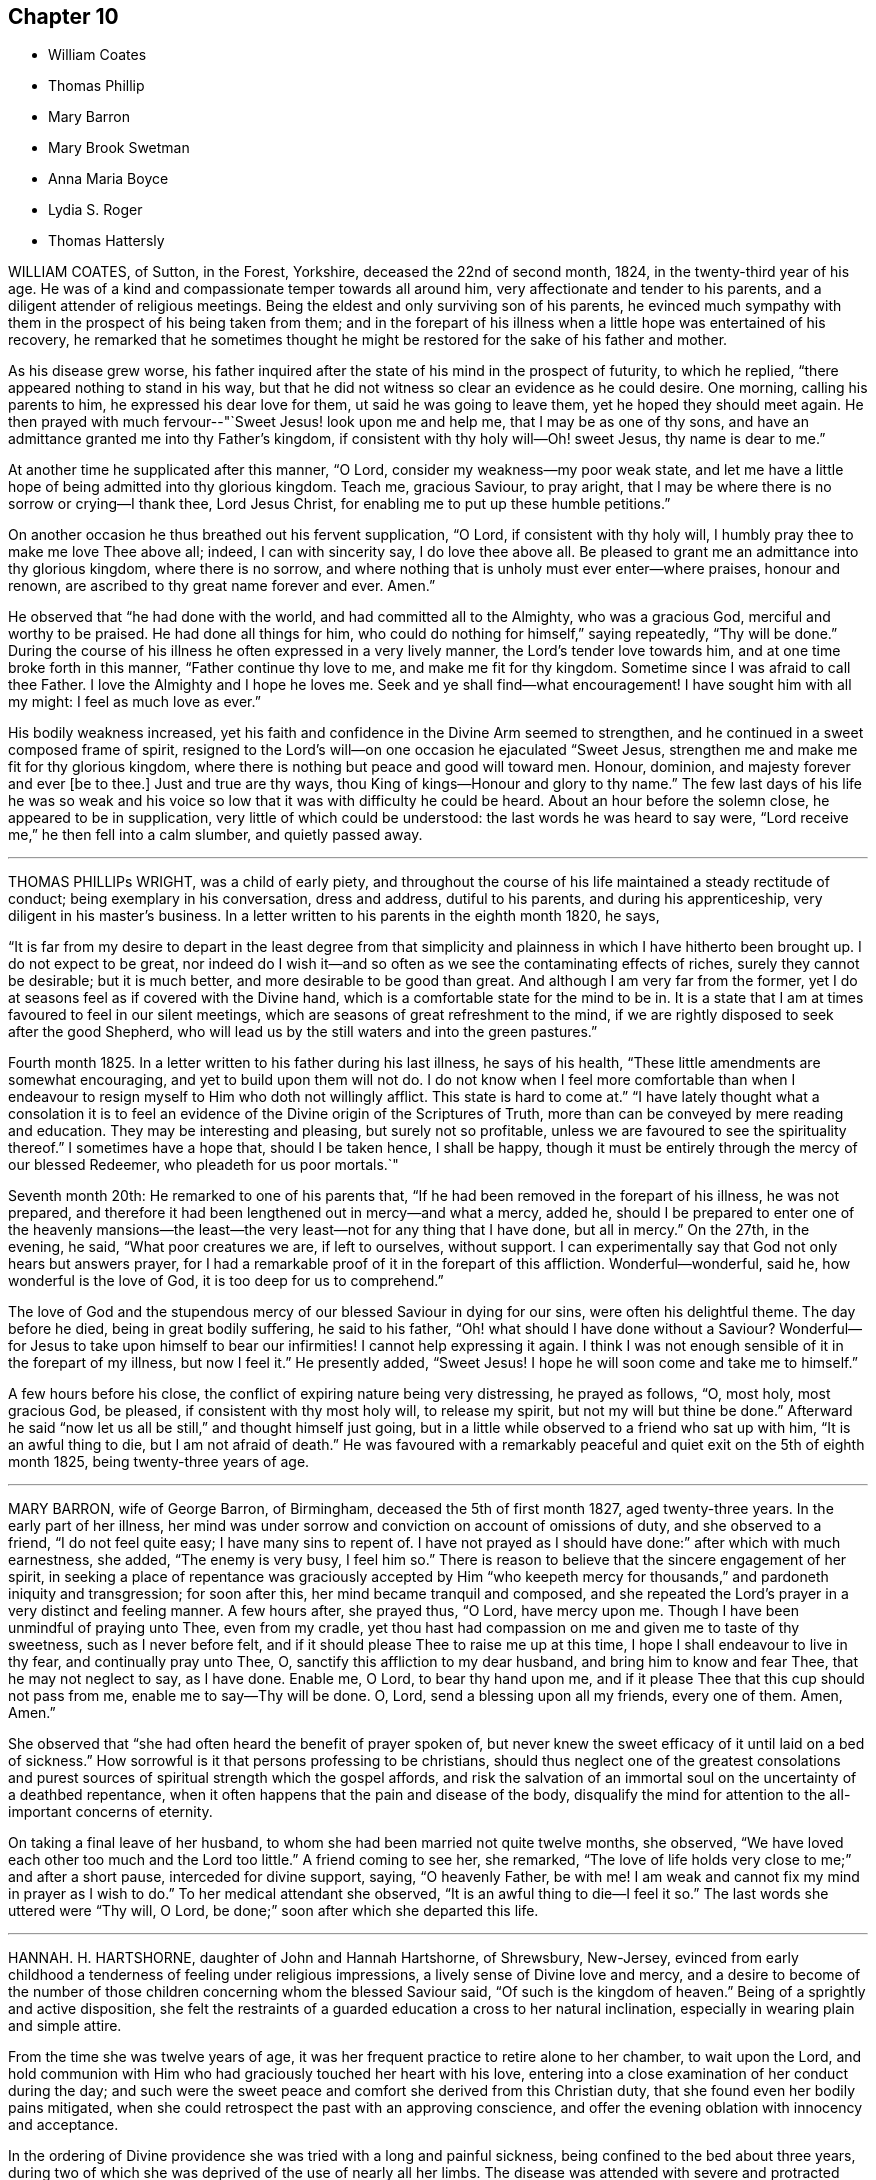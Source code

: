 == Chapter 10

[.chapter-synopsis]
* William Coates
* Thomas Phillip
* Mary Barron
* Mary Brook Swetman
* Anna Maria Boyce
* Lydia S. Roger
* Thomas Hattersly

WILLIAM COATES, of Sutton, in the Forest, Yorkshire, deceased the 22nd of second month,
1824, in the twenty-third year of his age.
He was of a kind and compassionate temper towards all around him,
very affectionate and tender to his parents,
and a diligent attender of religious meetings.
Being the eldest and only surviving son of his parents,
he evinced much sympathy with them in the prospect of his being taken from them;
and in the forepart of his illness when a little hope was entertained of his recovery,
he remarked that he sometimes thought he might be
restored for the sake of his father and mother.

As his disease grew worse,
his father inquired after the state of his mind in the prospect of futurity,
to which he replied, "`there appeared nothing to stand in his way,
but that he did not witness so clear an evidence as he could desire.
One morning, calling his parents to him, he expressed his dear love for them,
ut said he was going to leave them, yet he hoped they should meet again.
He then prayed with much fervour--"`Sweet Jesus! look upon me and help me,
that I may be as one of thy sons,
and have an admittance granted me into thy Father`'s kingdom,
if consistent with thy holy will--Oh! sweet Jesus, thy name is dear to me.`"

At another time he supplicated after this manner, "`O Lord,
consider my weakness--my poor weak state,
and let me have a little hope of being admitted into thy glorious kingdom.
Teach me, gracious Saviour, to pray aright,
that I may be where there is no sorrow or crying--I thank thee, Lord Jesus Christ,
for enabling me to put up these humble petitions.`"

On another occasion he thus breathed out his fervent supplication, "`O Lord,
if consistent with thy holy will, I humbly pray thee to make me love Thee above all;
indeed, I can with sincerity say, I do love thee above all.
Be pleased to grant me an admittance into thy glorious kingdom, where there is no sorrow,
and where nothing that is unholy must ever enter--where praises, honour and renown,
are ascribed to thy great name forever and ever.
Amen.`"

He observed that "`he had done with the world, and had committed all to the Almighty,
who was a gracious God, merciful and worthy to be praised.
He had done all things for him, who could do nothing for himself,`" saying repeatedly,
"`Thy will be done.`"
During the course of his illness he often expressed in a very lively manner,
the Lord`'s tender love towards him, and at one time broke forth in this manner,
"`Father continue thy love to me, and make me fit for thy kingdom.
Sometime since I was afraid to call thee Father.
I love the Almighty and I hope he loves me.
Seek and ye shall find--what encouragement!
I have sought him with all my might: I feel as much love as ever.`"

His bodily weakness increased,
yet his faith and confidence in the Divine Arm seemed to strengthen,
and he continued in a sweet composed frame of spirit,
resigned to the Lord`'s will--on one occasion he ejaculated "`Sweet Jesus,
strengthen me and make me fit for thy glorious kingdom,
where there is nothing but peace and good will toward men.
Honour, dominion, and majesty forever and ever +++[+++be to thee.]
Just and true are thy ways, thou King of kings--Honour and glory to thy name.`"
The few last days of his life he was so weak and his voice
so low that it was with difficulty he could be heard.
About an hour before the solemn close, he appeared to be in supplication,
very little of which could be understood: the last words he was heard to say were,
"`Lord receive me,`" he then fell into a calm slumber, and quietly passed away.

[.asterism]
'''

THOMAS PHILLIPs WRIGHT, was a child of early piety,
and throughout the course of his life maintained a steady rectitude of conduct;
being exemplary in his conversation, dress and address, dutiful to his parents,
and during his apprenticeship, very diligent in his master`'s business.
In a letter written to his parents in the eighth month 1820, he says,

"`It is far from my desire to depart in the least degree from that simplicity
and plainness in which I have hitherto been brought up.
I do not expect to be great,
nor indeed do I wish it--and so often as we see the contaminating effects of riches,
surely they cannot be desirable; but it is much better,
and more desirable to be good than great.
And although I am very far from the former,
yet I do at seasons feel as if covered with the Divine hand,
which is a comfortable state for the mind to be in.
It is a state that I am at times favoured to feel in our silent meetings,
which are seasons of great refreshment to the mind,
if we are rightly disposed to seek after the good Shepherd,
who will lead us by the still waters and into the green pastures.`"

Fourth month 1825.
In a letter written to his father during his last illness, he says of his health,
"`These little amendments are somewhat encouraging,
and yet to build upon them will not do.
I do not know when I feel more comfortable than when I endeavour
to resign myself to Him who doth not willingly afflict.
This state is hard to come at.`"
"`I have lately thought what a consolation it is to feel
an evidence of the Divine origin of the Scriptures of Truth,
more than can be conveyed by mere reading and education.
They may be interesting and pleasing, but surely not so profitable,
unless we are favoured to see the spirituality thereof.`"
I sometimes have a hope that, should I be taken hence, I shall be happy,
though it must be entirely through the mercy of our blessed Redeemer,
who pleadeth for us poor mortals.`"

Seventh month 20th: He remarked to one of his parents that,
"`If he had been removed in the forepart of his illness, he was not prepared,
and therefore it had been lengthened out in mercy--and what a mercy, added he,
should I be prepared to enter one of the heavenly mansions--the
least--the very least--not for any thing that I have done,
but all in mercy.`"
On the 27th, in the evening, he said, "`What poor creatures we are, if left to ourselves,
without support.
I can experimentally say that God not only hears but answers prayer,
for I had a remarkable proof of it in the forepart of this affliction.
Wonderful--wonderful, said he, how wonderful is the love of God,
it is too deep for us to comprehend.`"

The love of God and the stupendous mercy of our blessed Saviour in dying for our sins,
were often his delightful theme.
The day before he died, being in great bodily suffering, he said to his father,
"`Oh! what should I have done without a Saviour?
Wonderful--for Jesus to take upon himself to bear our infirmities!
I cannot help expressing it again.
I think I was not enough sensible of it in the forepart of my illness,
but now I feel it.`"
He presently added, "`Sweet Jesus!
I hope he will soon come and take me to himself.`"

A few hours before his close, the conflict of expiring nature being very distressing,
he prayed as follows, "`O, most holy, most gracious God, be pleased,
if consistent with thy most holy will, to release my spirit,
but not my will but thine be done.`"
Afterward he said "`now let us all be still,`" and thought himself just going,
but in a little while observed to a friend who sat up with him,
"`It is an awful thing to die, but I am not afraid of death.`"
He was favoured with a remarkably peaceful and quiet
exit on the 5th of eighth month 1825,
being twenty-three years of age.

[.asterism]
'''

MARY BARRON, wife of George Barron, of Birmingham, deceased the 5th of first month 1827,
aged twenty-three years.
In the early part of her illness,
her mind was under sorrow and conviction on account of omissions of duty,
and she observed to a friend, "`I do not feel quite easy; I have many sins to repent of.
I have not prayed as I should have done:`" after which with much earnestness, she added,
"`The enemy is very busy, I feel him so.`"
There is reason to believe that the sincere engagement of her spirit,
in seeking a place of repentance was graciously accepted by Him "`who
keepeth mercy for thousands,`" and pardoneth iniquity and transgression;
for soon after this, her mind became tranquil and composed,
and she repeated the Lord`'s prayer in a very distinct and feeling manner.
A few hours after, she prayed thus, "`O Lord, have mercy upon me.
Though I have been unmindful of praying unto Thee, even from my cradle,
yet thou hast had compassion on me and given me to taste of thy sweetness,
such as I never before felt, and if it should please Thee to raise me up at this time,
I hope I shall endeavour to live in thy fear, and continually pray unto Thee, O,
sanctify this affliction to my dear husband, and bring him to know and fear Thee,
that he may not neglect to say, as I have done.
Enable me, O Lord, to bear thy hand upon me,
and if it please Thee that this cup should not pass from me,
enable me to say--Thy will be done.
O, Lord, send a blessing upon all my friends, every one of them.
Amen, Amen.`"

She observed that "`she had often heard the benefit of prayer spoken of,
but never knew the sweet efficacy of it until laid on a bed of sickness.`"
How sorrowful is it that persons professing to be christians,
should thus neglect one of the greatest consolations and
purest sources of spiritual strength which the gospel affords,
and risk the salvation of an immortal soul on the uncertainty of a deathbed repentance,
when it often happens that the pain and disease of the body,
disqualify the mind for attention to the all-important concerns of eternity.

On taking a final leave of her husband,
to whom she had been married not quite twelve months, she observed,
"`We have loved each other too much and the Lord too little.`"
A friend coming to see her, she remarked,
"`The love of life holds very close to me;`" and after a short pause,
interceded for divine support, saying, "`O heavenly Father, be with me!
I am weak and cannot fix my mind in prayer as I wish to do.`"
To her medical attendant she observed, "`It is an awful thing to die--I feel it so.`"
The last words she uttered were "`Thy will, O Lord,
be done;`" soon after which she departed this life.

[.asterism]
'''

HANNAH.
H+++.+++ HARTSHORNE, daughter of John and Hannah Hartshorne, of Shrewsbury, New-Jersey,
evinced from early childhood a tenderness of feeling under religious impressions,
a lively sense of Divine love and mercy,
and a desire to become of the number of those children
concerning whom the blessed Saviour said,
"`Of such is the kingdom of heaven.`"
Being of a sprightly and active disposition,
she felt the restraints of a guarded education a cross to her natural inclination,
especially in wearing plain and simple attire.

From the time she was twelve years of age,
it was her frequent practice to retire alone to her chamber, to wait upon the Lord,
and hold communion with Him who had graciously touched her heart with his love,
entering into a close examination of her conduct during the day;
and such were the sweet peace and comfort she derived from this Christian duty,
that she found even her bodily pains mitigated,
when she could retrospect the past with an approving conscience,
and offer the evening oblation with innocency and acceptance.

In the ordering of Divine providence she was tried with a long and painful sickness,
being confined to the bed about three years,
during two of which she was deprived of the use of nearly all her limbs.
The disease was attended with severe and protracted suffering,
which she was Divinely strengthened to endure with patience and resignation,
meekly yielding to the painful dispensation,
in the humble belief that it was permitted in wisdom for some good end, remarking,
"`I believe if I entirely resign my own will,
that power which has been with me +++[+++hitherto]
will continue with me to the end of my pilgrimage.`"

Though many trials and privations attended her situation,
yet her mind was preserved from murmuring or repining at her lot,
being rather disposed to commemorate the Lord`'s mercies,
as appears by the following extract from her diary:

"`Can I be grateful enough for the many blessings I daily
receive from that good hand which has been near me?
Poor and unworthy as I am, my heavenly Father is mindful of me,
and has graciously condescended to sweeten the bitter cup of suffering which in mercy
He has seen meet I should drink of And although at times grievous to be borne,
I believe my afflictions have been blessed to me many ways;
they have had a tendency to wean me from the world,
and stain the enjoyments thereof in my view.
O,
that all my young friends knew the incalculable benefit
arising from an early dedication to the Lord!
We can never begin too soon to prepare for death.
I now see there is more real enjoyment in humbly submitting to His will concerning us,
than in all the pleasures of this world, which soon pass away,
and will never afford peace of mind.
May others see the Lord`'s hand in my illness; the marvellous lovingkindness of my God,
who has wonderfully been my support.`"

Her mind was often introduced into a feeling of great poverty and desertion, which,
joined to the diffidence and timidity of her disposition,
led her to fear that she had offended her heavenly Father.
Beingthus brought under close exercise,
and weaned from all dependence on former experiences of Divine good,
she was earnest in seeking daily supplies of that bread
which cometh from above and endureth unto everlasting life.
Of this she was, from time to time, permitted to partake,
and thereby strengthened to bear without a murmur all that her
dear Redeemer was pleased to appoint for her purification and refinement,
saying, "`If it is the will of my heavenly Father,
I think at times I could cheerfully suffer, if possible,
more than I have already gone through; but when He is pleased to say it is enough,
I shall be thankful,
though I know it is an awful thing to die.`"--"`I am a poor creature, but I feel quiet,
and hope it is not a false rest.
I have nothing of my own to trust to, but the grace and the merits of my blessed Saviour,
who has done much for me.`"

On one occasion,
after giving some directions and leaving messages for some of her friends, she said,
"`Live so as to be prepared in health for such a time as this.
Read the scriptures; I have found great comfort in reading them,
and though I sometimes could not feel that +++[+++benefit which]
I have at other times felt, yet it now affords me satisfaction.
How differently things appear to us on a sick bed!
Many opportunities I have not improved.
I am sorry for not having been careful enough when at meeting to
have my mind engaged as it ought to be--Now I feel +++[+++how great is]
the privilege of attending meetings--Oh! prize it.`"

She spoke of her dissolution with much composure, remarking,
"`I believe my death will be without a struggle; I feel that it will be peaceful,
and that you will be spared the trial of seeing me suffer at the last.`"
"`How dreadful it must be to feel distress at such
a time as this--what can be equal to it?`"

At another time she said, "`It is through the crucified Immanuel I hope for acceptance;
I have done nothing to merit the favour.
I have had a bitter cup, but it has been sweetened to me;
I have not had one pain too much.
Sweet peace has followed taking up the cross: many things were a cross to my inclination,
but I endeavoured to be faithful, and have been rewarded.
Dress is trifling--I have considered it so since being sick; it is vanity,
the world with all its follies.
Oh! if the light in us becomes darkness,
how great is that darkness--It is necessary to have oil in our vessel.
Be ye also ready, for at such an hour as ye think not, the son of man cometh.
As my bodily powers weaken, I am stronger in the inner man.`"

After hearing a chapter read, she broke forth in this manner: "`O,
the prospect I have had this morning of the happy state!
I want to go to join in singing praises and thanksgivings--I long
to enjoy what I have been favoured to see--It is but a foretaste,
yet almost too much for any clothed with mortality to feel.--What
is to be compared to a happy eternity!`"

Having passed through a season of deep mental conflict,
through adorable mercy her exercise was succeeded by a holy calm and serenity,
under which feeling she exclaimed,
"`Rejoice with me--I have had a sweet prospect of
angels coming to carry me to the bosom of my Saviour.
I have seen the white robe, and a new name,
and it fully compensates for all my sufferings--I long to be gone.`"
Some days after, in a feeble voice, she was heard to say,
"`Receive me into thy kingdom--O, the quiet and sweet peace!
I only asked for the lowest seat, and the arms of my Saviour are open to receive me.`"

A few weeks previous to her decease, the power of articulation entirely failed,
leaving her mental faculties unimpaired, and her body relieved from pain.
At this period, she and her friends apprehended the close was near,
a clear prospect being given her of entering into rest,
and that a crown of glory awaited her, which she intimated in an impressive manner,
and with a composed and pleasant countenance.
But in unsearchable wisdom she was again permitted to be deeply tried in body and mind;
yet through it all the everlasting arm was evidently
underneath to stay and support her exercised mind.
She informed those about her, by writing,
that she had been too anxious to be released to enjoy
the blessed rest of which she had so bright a prospect,
but that she now felt peace in being resigned to life or death, adding,
"`I believe it is not entirely on my own account that I am continued in suffering.`"

At another time--"`As much as I suffer,
I would not change my situation for any thing in this world; for what is it to me now?
I feel nothing in my way.
Let not the world nor the things of the world, ever stand in the way of duty:
the cross must be borne if we expect to obtain the crown.`"

She continued from this time in a quiet and peaceful state,
her mind being stayed on Christ Jesus the captain of her salvation;
and agreeably to her prospect previously expressed,
she was favoured with an easy passage.
A few hours before the solemn close her speech returned,
and the last word she pronounced was "`Resignation`"--a virtue, the excellence of which,
through the Lord`'s assistance,
she had been enabled eminently to show forth during her long and painful illness.
She sunk away as one going into a gentle slumber,
and deceased the 6th of the fifth month, 1828, in the twenty-third year of her age.

This instructive instance of the power of true religion,
to sustain and comfort the mind under long and painful sufferings,
weaning it from all lower and '`visible gratifications and
filling it with those consolations which are in Christ Jesus,
ought to encourage us to bow to the secret pleadings of the divine witness in our hearts,
that by faithfully following its dictates we may grow up in the fear and love
of God and experience preservation from the pollutions which are in the world.
Then should it be our lot to suffer long with illness,
we may hope to have the comfort of divine support,
know "`the Lord to make our bed in sickness,`" and when
he sees that the appointed time is come for our release,
we shall have a blessed hope of eternal life--being enabled to say with the holy apostle,
"`These light afflictions, which are but for a moment,
are not worthy to be compared with the glory which shall be revealed hereafter.`"

[.asterism]
'''

MARY BROOK SWETMAN, of Street near Glastonbury, England, deceased in the twelfth month,
1819.

She had been for some years occasionally indisposed with a disease which was very flattering,
its effects being sometimes scarcely perceptible.
In the twelfth month, however, it returned with more alarming and dangerous symptoms,
and about three days before her death she was entirely confined to her bed.

On the 18th, one of her sisters being with her she said, "`Why should I be afraid to die?
No-I am not afraid--I shall be happy--quite happy--all will be well.`"
Next morning she remarked,
"`All my worldly expectations and youthful pleasures are nipped in the bud;
but it is all right--it is all in best wisdom.`"

On various occasions,
her expressions evinced that her mind was centered in resignation to the divine

will, and her trust and confidence in the mercy and goodness of the Lord unshaken.

At another time, speaking to the friend to whom she was soon to have been married,
she said, "`I have often thought if thou and I had lived together a few years,
I might have forgotten better things.`"
Her friend informing her of the dangerous situation she
was in and the probability she would hardly live a week,
and of the conflict he had endured in attaining a degree of resignation,
she paused awhile and calmly replied,
"`I am resigned to the will of Him who knoweth what is best.`"
After this she expressed to her sister, "`I do not feel afraid to die,
but I have not that full assurance +++[+++I desire]
and how am I to attain it.
Oh! how am I to attain it?`"
Her sister recommending prayer, she answered, "`How shall I pray--Oh! how shall I pray!`"
But the Holy Spirit which is graciously vouchsafed to help our infirmities,
and to teach us how to pray, was not withdrawn from her,
and she soon appeared to be engaged in mental supplication.
Her friend coming into the room, read some portions of the bible to her,
after which an interval of silence occurred; when she observed,
"`Oh! the wonderful goodness of the Almighty!
Oh thou kind and sweet Saviour! how vain and trifling are all the pleasures
of this life compared with the joys of the realms above.`"

On second-day morning, the 20th, she desired her friends might be called,
and looking with a pleasant countenance on all around her, she said,
"`O my dear father and mother, I am happy--yes,
very happy--I did not call you because I thought there was any immediate danger,
but thought I would say what I could whilst I felt able.`"
Then with great earnestness she added, "`I am going to heaven--you will, I hope,
soon meet me there, through the goodness of the Almighty.`"
After a little pause, she proceeded, "`This body must drop--but the soul will never die.
Oh! the sweet peace I feel.
I am blest every way, far more than I deserve, and may you all be blest.`"

At another time she said,
"`Oh! what a privilege to be thus called so early from this troublesome world!
If I had lived.
I might not have done what I ought.
Not my will, but thine be done, O God.
Oh! the wonderful goodness of the Almighty.`"
When in great pain,
she frequently petitioned the Lord to favour her
with patience sufficient to preserve her from murmuring.
To one of her sisters she remarked, "`O sister, I am happy--happy--happy;
what a satisfaction it must be to you all to see me leave this world without regret,
and with an assurance of eternal happiness.`"

On one occasion she expressed herself thus:
"`Thou hast said thou wilt love those who love Thee.
I have loved Thee, and do love Thee.
Oh! this is a sweet promise and there are many more.`"
She then took an affectionate leave of each individual,
sent messages of love to some of her absent relatives and friends,
and desired they might be informed that "`she was happy,
and glad to leave this world for the joys of heaven.`"
This affecting scene being over, she said, "`Oh! what composure I feel,
in giving you all up.
I have many ties to bind me here, but now I give you all up with pleasure.`"
After a pause,
"`I have often thought this a beautiful hymn,`" and repeated the first stanza:

God moves in a mysterious way

His wonders to perform;

He plants his footsteps in the sea,

And rides upon the storm.

Observing that those around her were weeping, she said, "`You are all in tears,
but I have not dropped a tear since I first knew my danger.
How is that?--It is the goodness of the Almighty that thus enables me to be resigned.
Oh! what a mercy--the Lord is so kind to me.
Not my will, but thine be done, O God,
has been my earnest prayer ever since I had an idea of danger.`"
Soon after this she exclaimed, "`O death, where is thy sting!
O grave, where is thy victory!
May you never forget,`" looking upon those around her,
"`that the pains of death are made sweet,--though hard to bear, yet they are sweet,
when borne without a murmur.`"
Suffering acute pain from the violence of the disease, she remarked to her attendants,
"`Were not my hopes fixed on heaven, what should I do!
But mine are fixed never to be moved.
When wilt thou take me, thou kind Almighty, thou great and good Being.
It is wrong to murmur--yes--very wrong.`"
She soon appeared to be in a calm slumber, which continued a few minutes,
when she addressed those present, "`Farewell--Farewell--I think I am going--O,
come Quickly,--come quickly,--sweet Saviour--if it
be thy holy will--and take me--to thyself.
I am happy--happy--happy.
O thou--sweet Saviour--thy countenance has indeed shone round about me.`"
After a short pause,
"`O kind and merciful Lord God--Thou has not--forsaken me--nor wilt thou.`"
She then peacefully expired.

[.asterism]
'''

ANNA MARIA BOYCE, daughter of Jonathan and Anna Boyce, of Lynn, Massachusetts,
deceased the 18th of first month, 1831.

Being of a lively, animated disposition, she had, contrary to the advice of her parents,
suffered her mind to be drawn aside from the simplicity of truth as professed by Friends;
and although in other respects she had been in a good degree
careful to perform her filial and social duties,
yet her indulging in some of the prevailing fashions of the day,
was a source of much painful conflict to her when laid upon a sick bed.
But being brought, through the manifestations of the light of Christ in her conscience,
to perceive their vanity and sinfulness,
and to feel that godly sorrow which worketh repentance,
she was favoured to experience the remission of her sins,
and to place her whole confidence in her dear Redeemer.
Thus she obtained a well-grounded hope that a mansion
was prepared for her in his heavenly kingdom;
and during her long and protracted illness,
was preserved in much sweetness and composure, evincing great patience and resignation,
although her sufferings at times were very severe.

The conflict and distress of mind which she experienced
for her departures from those Christian testimonies,
furnish an admonition to others to be more faithful in supporting them,
that they may not, on a dying bed, in addition to the pains of the body,
have the bitter reflection of having been unwilling to take up the cross,
and follow their blessed Saviour in the way of his leadings.

After having been confined to her chamber about two months,
her disease began to assume a more serious aspect, and she informed her sister,
with great composure, that the physician had told her that her case was very doubtful,
which was no more than she expected.

To another sister she said: "`I must soon be laid in the silent grave.
Remember my sickness; and not, as some have done before,
too easily forget the advice and admonition that a dying sister has left them:
but take warning, and be making preparation for eternity.
It is the will of Providence that I should be cut off in my youth from all earthly pleasure--all
things here are uncertain--place no dependence on any thing here below;
but remember that we are placed here to make preparation for eternity.`"

She tenderly advised them to be faithful in the maintenance of our precious testimonies,
that so they might be ornaments in society;
and enjoined upon them the necessity of daily reading the Holy Scriptures,
and of shunning the vain fashions and maxims of the world.
She entreated them to be diligent in attending meetings for Divine worship,
and to endeavour, when there, in humble reverence to wait upon the Lord,
that so their spiritual strength might be renewed,
and they preserved from running into sin and temptation.
She expressed her thankfulness that she had time to prepare for death,
and frequently said; "`Oh! what would have become of me,
if I had been taken as some have been, without a moment`'s warning,
and no time to make preparation.
I hope soon to meet my Saviour and my God in peace; and I hope also, to meet you there.`"

On seeing two of her former associates enter the chamber, she addressed them as follows:
"`You are young as well as myself, and are liable to be taken down on a sick bed.
Do, friends, be preparing yourselves; for when you are brought down to a sick bed,
the pains of the body will be enough to bear, without the stings of a guilty conscience.
I want you to be on the watch before the midnight cry is heard.`"

At another time, when some of her young friends called to see her, she said;
"`The last time I was visiting was at your house;
and I have often thought how vainly and idling we
have been in the practice of spending our time:
passing away the evenings in what is called innocent amusement,
which tends not to profit, nor to afford us any instruction or benefit.
I have often thought, when returning home, that I received no good from it,
although I took an active part with you and went astray.`"

Ninth month 28th, 1830.--She requested a private interview with her parents,
to whom she expressed herself as follows: "`I have but a very short time to live!
Will you forgive me, your disobedient, ungrateful child?
I have been ungrateful--you have done much for me, and more than I have deserved.`"
They answered they felt nothing but love towards her; and she continued:
"`You must soon follow me--do not put off the work, but be prepared;
and be careful that the cares of your family do not choke the good seed;
for I believe it is often the case.
I have been greatly distressed in my mind; and how it will be with me I cannot yet see.`"

It appeared that her faith was often tried, as it were to a hair`'s breadth;
yet her confidence and faith in her Redeemer never forsook her;
and she was finally given to feel that assurance of peace which she longed for.

After relating some circumstances which had recently exercised her mind,
she remarked to her brother:
"`I feel very differently now from what I have ever done before;
there appears nothing in my way.
I have always hoped I should see such a state, but have entertained fears about it.`"

After her brother withdrew, she sent for others of the family,
to inform them of the great change she had experienced in her mind, saying:
"`Mountains have been removed.
I have a new song put in my mouth,
even praises to Him who hath delivered me and pardoned my sins.
All I have to say is, '`Bless the Lord, O my soul! forget not all his mercies--praises,
living praises be to his holy Name!`'`"

A female in the neighbourhood, who had been one of her associates,
being also in a declining state of health, and beyond the reach of human help,
she frequently expressed much anxiety on her account,
and several times proposed writing to her.
After having it on her mind a number of days,
she informed her friends that she could not preserve peace of mind,
without having it done, and accordingly dictated as follows:

"`My dear C+++______+++e: I have long thought of thee,
with much anxiety for thy welfare both here and hereafter;
and I could not feel easy in my mind without addressing thee.
I have long been confined to a bed of sickness, during which time I have suffered much,
and enjoyed much.
I believe there is a great lesson for us all to learn, which is,
resignation to the Divine will.
Alas! my dear C.,
but a few months ago thou and I joined in the circle of
youthful hilarity.--we are now confined to our sick chambers,
where I suspect our days will end, believing we are both ill of the same disorder.
This shows us the uncertainty of human life,
and the instability of all earthly enjoyments.
Oh, C.! I hope thou wilt be favoured, to put thy trust in the Lord Jehovah;
for in Him is ever lasting strength.
If thou wishest to find a place of repentance, pray to thy heavenly Father in secret,
and He will reward thee openly.

Prayer is the contrite sinner`'s voice,

Returning from his ways;

While angels, in their songs rejoice,

And cry: "`Behold, he prays`"!

"`It was by prayer that I obtained remission of sins;
and it is by prayer that thou wilt find a place of repentance.
I have long been desirous for thy eternal and everlasting welfare;
and I hope thou wilt be favoured to realize a place of rest:
we are all candidates for eternity, and must either be happy or miserable.
It matters not whether we are taken from this state of existence in the bloom of life,
or at a more advanced age, if we are only prepared to meet our blessed Saviour,
who is ready to receive those who trust in Him.
These are the genuine feelings of my heart.
As I am too weak to say much more, I must therefore bid thee farewell;
and as we never expect to meet on earth, may we meet in that city which hath foundations,
whose builder and maker is God.

From thy truly attached friend,

Anna Maria Boyce.

This letter was written a few days before the death of her friend,
who received much satisfaction and encouragement therefrom,
and who was in the end favoured with the blessed prospect of inheriting a crown of life.

Feeling a desire to leave a testimony for her young friends, she dictated the following:

"`I have thought much, during my sickness, of my dear young friends,
on account of dress and address;
believing there never was a time when the love of dress
prevailed more among young Friends than at the present day.
Is it not sorrowfully the case, that many of you can scarcely be distinguished as Friends?
Oh, my dear friends! what will all your gay dress avail
you when cast upon a sick bed and a rolling pillow!
I was once one of your companions,
and joined in the giddy circle--I am now confined to a bed of sickness and suffering,
from which I never expect to arise.
I feel it my duty to leave this testimony,
hoping it may be a warning to some to leave all fading, perishable enjoyments,
and become followers of the dear Son of God,
who is ever able to save those who come unto Him in sincerity of heart!
Oh! my young friends,
if you could feel the necessity of becoming followers of the dear Lamb of God,
I believe you would no longer remain in the way of sin and transgression.
Although my bodily strength is nearly exhausted,
yet my mind is preserved calm and tranquil;--billow after billow has past over me,
yet the Lord has been my helper and support, which compensates for all bodily suffering.
Oh! that my dear young friends would not put off
the great important work of their soul`'s salvation;
for we have no lease of our lives.
Our minutes are dealt out to us as it were by number;
and we know not how soon we may be called upon to
give an account of the deeds done in the body.
We have all sinned, and fallen short of the glory of God.
But there is a way and a means provided,
whereby we may become initiated into His holy presence;
even by the pardoning love of our dear Redeemer.

But a short time must elapse,
ere I shall be laid in my solitary grave--I am now young like you,
but must be cut off in the bloom of life.
I desire you may so conduct yourselves in the simplicity of the truth,
that when the awful summons shall arrive, you may be prepared to meet the answer of,
'`Well done, good and faithful servant, thou hast been faithful over a few things,
therefore I will make thee ruler over many things;
enter thou into the joy of thy Lord.`"

I have much cause to be thankful for the many favours and
blessings bestowed upon me during my long protracted illness:
I believe the Lord has been my support in the day of trial and suffering;
and that He visited and revisited me,
ere I knew his precious countenance to shine upon me in so remarkable a manner.
"`He brought me up out of the miry clay, and established my goings;
and He hath put a new song in my mouth, even praise to His name.`"

O Lord! thy mercy reacheth unto the heavens, and thy faithfulness unto the clouds:
for thou hast redeemed those that were afar off,
and called in sons and daughters who had gone astray as sheep from thy fold!

A concern also resting upon her mind on account of her brothers and sisters,
she dictated an affectionate address to them;
the admonition it contains is mostly comprised in the foregoing.

Twelfth month 21st.--She exclaimed to one of her sisters: "`Oh,
when will the happy time arrive that I shall be released from suffering!`"
Her sister asked her if she felt willing to go; to which she very emphatically answered:
"`Yes, it will be a very happy time to me;`" and she informed another friend,
she thought she felt a well-grounded hope.
During the whole of her sickness,
she appeared very desirous that all her dear relations and
friends might come to the saving knowledge of the truth,
and that her death might be sanctified to them for good.

Twelfth month 22nd.--She remarked that she had suffered much,
and how much longer she had to suffer she could not tell, perhaps months,
and perhaps not more than a week;
but "`that life is long which answers life`'s great end.`"
"`Many times have I said, O! death, where is thy sting!
O! grave,
where is thy victory! and I hope shall still say so with
a clear conscience in the sight of heaven.`"

She observed,
that it had been difficult for her at times to keep
her mind centred upon the Source of all good,
and that she was afraid she should be drawn off the watch, and grow impatient,
from lying so long in such suffering,`" and added: "`not my will, but thine, O God,
be done!`"

Twelfth month 24th.--A friend calling to see her,
she expressed her thankfulness for having retained her senses through her sickness,
and for having time and opportunity to prepare for the change; and further said,
she had a pleasing hope, that she should soon meet her dear Saviour, face to face.

The day before her death, she was impressed with a belief that her end was at hand;
and several times mentioned it.
In the evening she told the family to prepare for the coming night,
as she believed it would be her last.
About midnight her cough stopped, and she wished her brothers and sisters to be sent for;
they arrived in time to participate in the solemn parting.
She appeared to overflow with love towards them,
and expressed her thanks to the Author of all good,
for the great care that had been taken of her during her sickness.
She entreated them not to mourn for her, but to mourn for themselves;
saying she was going in peace to the happy place,
and longed for the time of her departure.

A few minutes before her death she bid them all an affectionate farewell; and then,
appearing to fall into a gentle sleep, quietly departed, aged twenty-four years.

[.asterism]
'''

LYDIA S. ROGERs, daughter of John and Elizabeth Jones, of the city of Philadelphia,
was born the 16th of sixth month, 1810.

Her disposition was amiable, and being naturally of a cheerful and lively temper,
she was drawn by the temptations of the enemy into lightness and frivolity,
and to take much delight in gaiety of apparel,
which deviations from the christian path were causes of condemnation and sorrow
to her mind when the awful period of dissolution was approaching.

She was attacked with bleeding from the lungs in the eighth month, 1833,
but after a confinement of two weeks she nearly recovered her usual state of health,
although some symptoms of pulmonary disease still remained.

In the third month 1834, she was married to Samuel Rogers,
and was able to attend to her domestic concerns until the eleventh month following,
when she became seriously indisposed.
The prospect of separation from those she loved,
the fear of death and a sense of her own unfitness to meet its solemn summons,
produced great conflict of mind.
She was frequently occupied in reading the Holy Scriptures,
and the society of serious and religious people became peculiarly pleasant to her.
She was evidently aware of the danger of her situation,
and on being asked about this time what she thought respecting it, observed,
"`Perhaps I may last until Spring, but I do not expect to get well, nor do I wish it.`"

Under the exercises which she passed through during this period,
there is cause to believe that the Holy Spirit,
who is a reprover for sin as well as a comforter for well doing,
and whose operations are compared to a refiner`'s fire and fuller`'s soap,
was secretly at work in her heart, setting her sins in order before her,
and producing that godly sorrow which worketh unfeigned repentance.
Many times her spirit was much contrited,
and she would entreat her friends to pray for her;
mourning over her misspent time and er multiplied transgressions, saying,
"`I fear my sins are too many ever to be forgiven.`"

During this time the enemy was permitted to buffet her with his suggestions,
which induced her to exclaim, "`O,
what an unwearied adversary! how he tempts me!`" and to her sister she remarked,
"`Can it be that I shall be forgiven my many sins?`"
But although thus tried with doubts and fears, He whose mercy is over all his works,
was pleased in his own time to grant her an evidence of pardon and reconciliation,
and to animate her drooping spirit with the humble hope that she
should at last be received into the kingdom of heaven.
One day, after some hours of quiet retirement,
she broke forth in this manner--"`Now I feel as I never felt +++[+++before]--I shall
be received--I am perfectly resigned to live or die--I am very happy--O my dears,
do not weep for me,
I can truly say this is the happiest evening of my life--Praise the Lord,
O my soul--bless his holy name.`"
Afterward she observed, "`I want nothing worldly to divert me from the great work.`"

In looking back over her past life,
and her indifference and neglect respecting the great duties of religion,
she seemed almost ready to question whether the evidence of forgiveness could be real,
and on the 14th of first month 1835,
again asked her sister if she thought it possible her sins were forgiven; adding,
"`I have been so neglectful when I had strength,
will the Lord receive me at this late hour?`"
After a time of solemn silence she desired to be helped to a kneeling posture,
and then feelingly petitioned the Most High for the aid of his grace,
and that she might be thoroughly washed and purified.
A female minister of the gospel calling to visit her, spake encouragingly to her state,
and was also engaged in fervent supplication on her behalf.
These religious exercises afforded her much comfort; her mind was peaceful,
and appeared to overflow with gratitude and love.

Continuing in this inward frame of mind,
and steadily abiding under the refining baptisms of the Holy Spirit,
she experienced sweet peace to flow in her heart,
and a grateful sense of the Lord`'s mercies to her.
On the 15th she seemed full of comfort, and several times remarked,
"`How little I suffer, and how much the dear Master suffered.
O! how kind he is to me.`"
And again, "`O, the sweet peace--I cannot be mistaken;
it is all the heavenly Father`'s work.`"
She often mentioned what a comfort the bible was to her,
and what a blessing it was that she could now understand it,
and take hold of the promises it contained, after having neglected it so much.

She expressed deep concern on account of such as do not
believe in the divinity of our Lord Jesus Christ,
saying, "`What can they have in an hour like this to rest their hopes upon?`"
and mentioned her desire,
that such might be brought to feel the efficacy of the Redeemer`'s love; adding,
"`He gave his precious life for us.`"

On the 16th she expressed great love for all her friends, many of whom she named,
and remarked, "`I would be glad to do something for the blessed cause:
I feel that I have espoused it,
and if it will do any one good to see me here entirely changed,
I should be glad some of my thoughtless friends should see me.`"

On the 17th she was under much inward conflict and trial, but in the evening observed,
"`It comes sweetly into my mind that we need not be dwelling so much on our past sins,
but just lay them all open before our blessed Father--he can see them all at one glance,
and as quickly forgive them.`"

Being now brought in good degree to the blessed teaching
of the spirit of Christ in her own heart,
she found it to be indeed a light to her mind,
unfolding the mysteries of redemption and giving her to see clearly the true meaning,
as well as the precious value of the Holy Scriptures.
She spent much time in reading these, particularly the New Testament--and one morning,
after having been so employed, she looked up with a joyful countenance and exclaimed,
"`This has been a sealed book to me, but now what beauty and consistency I see in it.
Oh! what can they have to rest upon, who do not believe in the Saviour!
I would not exchange my belief for a thousand, thousand worlds.`"

In the ordering of Him whose dealings with his ransomed
children are all in perfect wisdom and goodness,
though past our finding out, she was permitted, on the 20th,
to experience a season of great tossing and distress; and when, through mercy,
a degree of calmness was restored, she remarked,
"`I feel better now--but what an agonizing time has my poor mind had.
I fear I have taken hold of promises that do not belong to me.
Ol I have been such a sinner!`"
This painful dispensation gradually passed away,
and on the morning of the 22nd she could say, "`All is peace and comfort,
though I am very weak.
There are some clouds through the day, but my nights are all joyous.
The Father is very near me this morning.`"

Soon after this she was thought to be dying,
and her connections being called she took an affectionate leave of them, saying,
"`I am going home,`" and seemed filled with holy joy.
In the afternoon she faintly articulated,
as though replying to a query respecting her removal,
"`not yet--not yet--stay a little longer;`" and when still
further recovered from the state of great exhaustion,
in which she had been lying, she remarked, "`I believe my time is to be prolonged.`"
From this period until her decease,
her mind was more engaged on behalf of others than during the previous part of her illness,
and many opportunities occurred in which she imparted
impressive admonition to her friends.

On the evening of the 24th,
she had an attack of suffocation which rendered it
doubtful whether she would survive the night,
in allusion to which, she sweetly remarked, "`If I do not,
there need be no bustle--I believe all is done, everything is ready.`"
Next morning the state of her mind was very peaceful and heavenly and she observed,
"`This is a sweet morning to me,--Praise the Lord, O my soul.`"
Although her weakness was great and much suffering consequent on the disease,
yet her mind was so absorbed in the contemplation of heavenly things,
as scarcely to have any sense of suffering.
At her request the family were collected, and after a time of solemn waiting in silence,
she addressed them in earnest entreaty to close in with the offers
of divine mercy and not put off the period of submission,
testifying from her own experience, that the Lord is not an hard master,
requiring more than he enables to perform.

On the 26th, her mind appeared much exercised, and often engaged in prayer.
She remarked that she could not communicate any thing to those around her,
unless her dear Father gave it to her; adding, "`Remember,
Joshua`'s army compassed the city seven times before they were commanded to shout.
If I dared to speak of myself I should say a great deal, for I am earnest for your help.`"
The next day she saw many of her friends:
great was the exercise she underwent on their account,
and deep her sense of the exceeding sinfulness of sin,
under which impressions her mouth was opened in a wonderful and affecting
manner to speak to the states of those who came into her room.

A few days previous to her dissolution her sufferings became extreme,
and though mercifully strengthened to endure them with much patience and resignation,
she said,
"`I hope my patience will hold out--I fear I do not bear trial
as I ought--It is not my wish to be relieved from suffering,
but to bear it to the honour of my Lord:
if he saw meet he could relieve me--I only desire what will tend most to His glory.`"
She seemed afraid that her friends paid too much attention to her wants, often saying,
"`You are all taken up with me--I wish some poor neglected one could have part of what
I receive;`" and on one of her visitors remarking that she was comfortably situated,
she answered, "`Yes--I have every earthly comfort, but that will not satisfy the soul.`"

One of her dresses which had ruffles on the sleeves being put upon her,
the sight of them seemed to affect her; she desired a pair of scissors to be brought,
and had them cut off, saying, "`O! these ruffles illy become dying hands.`"
She also requested to have some ornamental articles of her dress burnt, observing,
"`They will be useful to no one--finery is indeed a great burden.`"

On the evening of the 10th of second month,
she had the fourteenth chapter of John read to her,
which had been her daily practice for some time previous.
Her weakness rapidly increased; it was evident that the solemn change was near,
and the family were collected around her dying bed.
To her husband she said,
"`The dear Saviour is the way--he is the door--knock
and it shall be opened--all that will come may come.`"
She took a most affectionate and impressive leave of her family, saying,
"`Farewell--farewell--love to all.
The horses are come--the chariot of Israel, to carry me home.
Take me to thyself, if thou hast purified me.
Happy--happy--happy!
O, praise him--he is a God of love.
These light afflictions, which are but for a moment,
will work out for us a far more exceeding and eternal weight of glory.`"

She called one in the room to her, and gave her sweet counsel,
enjoining upon her to let the Lord have the first place in her affections, saying,
"`Love Him first--Him last--and through all--then all will go well.`"
Presently after, as if all the energies of her dying frame were summoned to the effort,
she broke forth in a loud voice,
urging on those present the necessity of bowing to the cross of Christ:
"`The dear Saviour,`" said she, "`hung nailed to the tree,
bleeding for us--for our sins;`" and afterwards,
"`It is hard work to die--but the sting of death
is gone--thanks be to God--he hath given me the victory--O,
help me to praise the Lord.`"

Thus, with an hymn of praise on her expiring lips,
this dear young woman ceased to breathe on the morning of the 11th of second month, 1835,
in the twenty-fifth year of her age.
Her ransomed spirit, we joyfully believe,
was received into the mansion prepared for it by
Him who had so marvellously redeemed her unto Himself,
and is now one of that happy company who surround the throne of God and the Lamb,
with the unceasing anthem of "`Salvation, and glory, and honour,
to Him that sitteth on the throne, and unto the Lamb forever.`"

May this memorable instance of the uncertainty of life and of all temporal enjoyments;
of the adorable mercy of God in Christ Jesus to the sincere penitent;
and of the power of his blessed spirit in purifying the soul,
weaning it from earthly attachments,
filling it with the pure and precious consolations of the gospel,
and conferring on it a hope full of immortality and eternal life,
encourage others to yield in unreserved obedience
to the early visitations of heavenly love;
that thus living in the fear and love of God,
they may experience preservation from the snares which beset the paths of youth;
know the light of Christ Jesus to be their safe guide through
the trials and temptations of the present changeful life,
and in the awful close have a well-grounded hope
of admission into the mansions of eternal glory.

[.asterism]
'''

THOMAS HATTERSLY, died at Hansworth Woodhouse, England, on the 16th of seventh month,
1843, aged 24 years.

He was brought up to the business of a teacher,
in which he was employed for some years before his death, and his unwearied diligence,
exemplary and upright deportment,
and the`' concern he manifested for the religious welfare of the scholars,
won for him in a remarkable degree their lasting esteem and affection.
Early in 1843 he was attacked with pulmonary disease,
which left little hope of his recovery, and separated him from his school,
and those for whose well-being he had been so solicitous.
The pupils felt this event keenly,
and addressed to him several letters expressive of their affectionate interest and concern.
In his reply he says, "`Though you have had line upon line, precept upon precept,
here a little and there a little,
I have felt a wish that this further warning may not De lost upon you.
You know that but a few short months ago, I seemed as healthy,
as strong and as hearty as any of you; and as likely to reach old age as most.
I had never, that I recollect, previous to that period, experienced three days`' illness,
except at school, when at least fifty other boys were laid upon a sick-bed.
I mention these things to mark the contrast.
I am now +++[+++labouring]
under a complaint which has very often proved fatal; how it may terminate in my case,
I know not.
It may be supposed that I feel weary of sitting or reclining, day after day,
not allowed to write, or to read but in the strictest moderation,
but that is far from being the case.
I am truly thankful +++[+++in being able]
to say,
that those silent and solitary hours have been passed with much pleasure and much profit.`"

His disease made rapid progress.
On the 19th of sixth month,
his sister enquiring whether he felt comfortable in the prospect before him, he replied,
`"Since I came here,
I believe I may say it has been my constant prayer
to be entirely resigned to the will of God;
to have my past sins forgiven for the sake of Jesus Christ;
to be purified from every defilement; that I might be preserved from +++[+++using]
a mere form of words, without the heart accompanying them, and that,
if it pleased the Almighty, I might have some evidence of my being forgiven.
I think I may say I have had a great degree of resignation granted me,
and at times a feeling of the presence of God in my prayers.`"

During times of much trial,
he frequently expressed his sense of the presence
of his blessed Redeemer being near to support him,
and on one occasion said, "`I have heard within me, more than once, the language,
"`Thy sins are forgiven thee for His name`'s sake.`"

On the 24th he expressed that he felt increased comfort from the renewed and clearer
evidence he was favoured with that his sins were forgiven him by his gracious Saviour,
who was both able and willing to save him; and at another time,
his sister remarking that he had looked very happy that day,
and asking him if it was not so, he sweetly and calmly replied, "`Quiet trust.`"
This precious state of mind seemed to be permitted
to remain during the short remnant of his days,
and his confiding and tranquil departure has left in the
minds of his bereaved friends the consoling belief,
that through the mercy of Him in whom he trusted,
his blessed portion is "`quietness and assurance forever.`"
